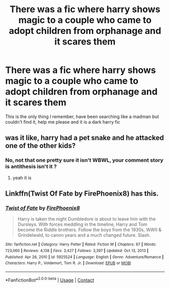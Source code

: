 #+TITLE: There was a fic where harry shows magic to a couple who came to adopt children from orphanage and it scares them

* There was a fic where harry shows magic to a couple who came to adopt children from orphanage and it scares them
:PROPERTIES:
:Author: xiaolong_
:Score: 3
:DateUnix: 1619919882.0
:DateShort: 2021-May-02
:FlairText: What's That Fic?
:END:
This is the only thing I remember, have been searching like a madman but couldn't find it, help me please and it is a dark harry fic


** was it like, harry had a pet snake and he attacked one of the other kids?
:PROPERTIES:
:Author: hexulyks
:Score: 1
:DateUnix: 1619920048.0
:DateShort: 2021-May-02
:END:

*** No, not that one pretty sure it isn't WBWL, your comment story is antithesis isn't it ?
:PROPERTIES:
:Author: xiaolong_
:Score: 1
:DateUnix: 1619920204.0
:DateShort: 2021-May-02
:END:

**** yeah it is
:PROPERTIES:
:Author: hexulyks
:Score: 1
:DateUnix: 1619922691.0
:DateShort: 2021-May-02
:END:


** Linkffn(Twist Of Fate by FirePhoenix8) has this.
:PROPERTIES:
:Author: xshadowfax
:Score: 1
:DateUnix: 1619928462.0
:DateShort: 2021-May-02
:END:

*** [[https://www.fanfiction.net/s/5925524/1/][*/Twist of Fate/*]] by [[https://www.fanfiction.net/u/1167864/FirePhoenix8][/FirePhoenix8/]]

#+begin_quote
  Harry is taken the night Dumbledore is about to leave him with the Dursleys. With forces meddling in the timeline, Harry and Tom become the Riddle brothers. Follow the boys from the 1930s, WWII & Grindelwald, to canon years and a much changed future. Slash.
#+end_quote

^{/Site/:} ^{fanfiction.net} ^{*|*} ^{/Category/:} ^{Harry} ^{Potter} ^{*|*} ^{/Rated/:} ^{Fiction} ^{M} ^{*|*} ^{/Chapters/:} ^{67} ^{*|*} ^{/Words/:} ^{723,060} ^{*|*} ^{/Reviews/:} ^{4,138} ^{*|*} ^{/Favs/:} ^{3,427} ^{*|*} ^{/Follows/:} ^{3,397} ^{*|*} ^{/Updated/:} ^{Oct} ^{13,} ^{2013} ^{*|*} ^{/Published/:} ^{Apr} ^{26,} ^{2010} ^{*|*} ^{/id/:} ^{5925524} ^{*|*} ^{/Language/:} ^{English} ^{*|*} ^{/Genre/:} ^{Adventure/Romance} ^{*|*} ^{/Characters/:} ^{Harry} ^{P.,} ^{Voldemort,} ^{Tom} ^{R.} ^{Jr.} ^{*|*} ^{/Download/:} ^{[[http://www.ff2ebook.com/old/ffn-bot/index.php?id=5925524&source=ff&filetype=epub][EPUB]]} ^{or} ^{[[http://www.ff2ebook.com/old/ffn-bot/index.php?id=5925524&source=ff&filetype=mobi][MOBI]]}

--------------

*FanfictionBot*^{2.0.0-beta} | [[https://github.com/FanfictionBot/reddit-ffn-bot/wiki/Usage][Usage]] | [[https://www.reddit.com/message/compose?to=tusing][Contact]]
:PROPERTIES:
:Author: FanfictionBot
:Score: 1
:DateUnix: 1619928487.0
:DateShort: 2021-May-02
:END:

